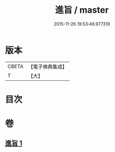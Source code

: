 #+TITLE: 進旨 / master
#+DATE: 2015-11-26 19:53:46.977319
* 版本
 |     CBETA|【電子佛典集成】|
 |         T|【大】     |

* 目次
* 卷
** [[file:KR6s0056_001.txt][進旨 1]]
